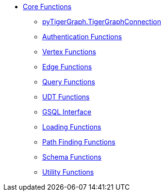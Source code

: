* xref:index.adoc[Core Functions]
** xref:base.adoc[pyTigerGraph.TigerGraphConnection]
** xref:auth.adoc[Authentication Functions]
** xref:vertex.adoc[Vertex Functions]
** xref:edge.adoc[Edge Functions]
** xref:query.adoc[Query Functions]
** xref:udt.adoc[UDT Functions]
** xref:gsql.adoc[GSQL Interface]
** xref:loading.adoc[Loading Functions]
** xref:path.adoc[Path Finding Functions]
** xref:schema.adoc[Schema Functions]
** xref:utils.adoc[Utility Functions]